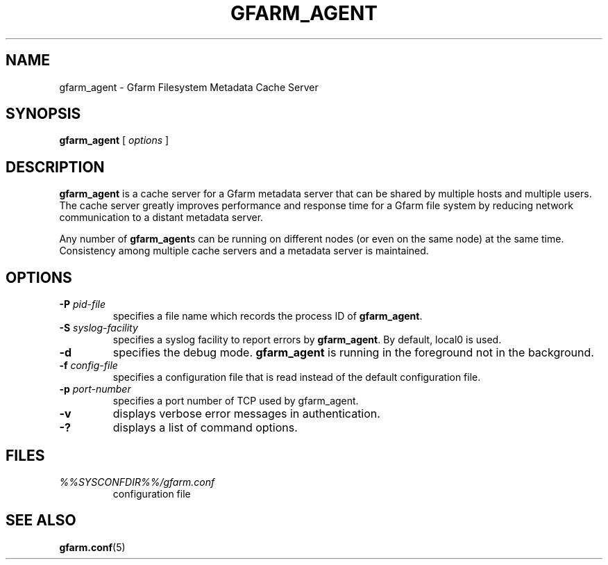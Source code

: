 .\" This manpage has been automatically generated by docbook2man 
.\" from a DocBook document.  This tool can be found at:
.\" <http://shell.ipoline.com/~elmert/comp/docbook2X/> 
.\" Please send any bug reports, improvements, comments, patches, 
.\" etc. to Steve Cheng <steve@ggi-project.org>.
.TH "GFARM_AGENT" "1" "06 June 2006" "Gfarm" ""

.SH NAME
gfarm_agent \- Gfarm Filesystem Metadata Cache Server
.SH SYNOPSIS

\fBgfarm_agent\fR [ \fB\fIoptions\fB\fR ]

.SH "DESCRIPTION"
.PP
\fBgfarm_agent\fR is a cache server for a Gfarm metadata
server that can be shared by multiple hosts and multiple users.
The cache server greatly improves performance and response
time for a Gfarm file system by reducing network communication to a
distant metadata server.
.PP
Any number of \fBgfarm_agent\fRs can be running on
different nodes (or even on the same node) at the same time.
Consistency among multiple cache servers and a metadata server is
maintained.
.SH "OPTIONS"
.TP
\fB-P \fIpid-file\fB\fR
specifies a file name which records the process ID of
\fBgfarm_agent\fR\&.
.TP
\fB-S \fIsyslog-facility\fB\fR
specifies a syslog facility to report errors by
\fBgfarm_agent\fR\&.  By default, local0 is used.
.TP
\fB-d\fR
specifies the debug mode.  \fBgfarm_agent\fR is
running in the foreground not in the background.
.TP
\fB-f \fIconfig-file\fB\fR
specifies a configuration file that is read instead of the default
configuration file.
.TP
\fB-p \fIport-number\fB\fR
specifies a port number of TCP used by gfarm_agent.
.TP
\fB-v\fR
displays verbose error messages in authentication.
.TP
\fB-?\fR
displays a list of command options.
.SH "FILES"
.TP
\fB\fI%%SYSCONFDIR%%/gfarm.conf\fB\fR
configuration file
.SH "SEE ALSO"
.PP
\fBgfarm.conf\fR(5)
